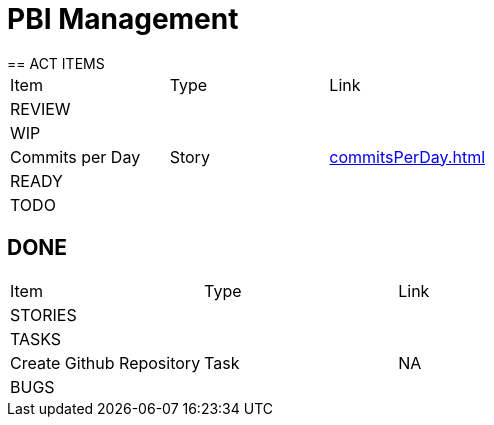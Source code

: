 = PBI Management
== ACT ITEMS

|===
|Item |Type | Link
3+|REVIEW
3+|WIP
|Commits per Day | Story | <<commitsPerDay.adoc#Commits per Day>>
3+|READY
3+|TODO
|===

== DONE

|===
|Item |Type | Link
3+|STORIES
3+|TASKS
|Create Github Repository | Task | NA
3+|BUGS
|===
